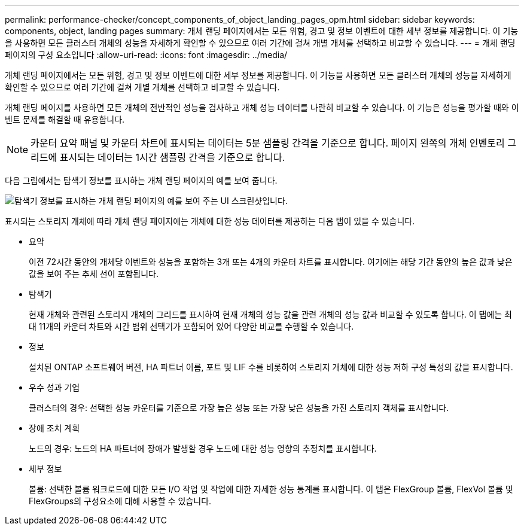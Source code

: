 ---
permalink: performance-checker/concept_components_of_object_landing_pages_opm.html 
sidebar: sidebar 
keywords: components, object, landing pages 
summary: 개체 랜딩 페이지에서는 모든 위험, 경고 및 정보 이벤트에 대한 세부 정보를 제공합니다. 이 기능을 사용하면 모든 클러스터 개체의 성능을 자세하게 확인할 수 있으므로 여러 기간에 걸쳐 개별 개체를 선택하고 비교할 수 있습니다. 
---
= 개체 랜딩 페이지의 구성 요소입니다
:allow-uri-read: 
:icons: font
:imagesdir: ../media/


[role="lead"]
개체 랜딩 페이지에서는 모든 위험, 경고 및 정보 이벤트에 대한 세부 정보를 제공합니다. 이 기능을 사용하면 모든 클러스터 개체의 성능을 자세하게 확인할 수 있으므로 여러 기간에 걸쳐 개별 개체를 선택하고 비교할 수 있습니다.

개체 랜딩 페이지를 사용하면 모든 개체의 전반적인 성능을 검사하고 개체 성능 데이터를 나란히 비교할 수 있습니다. 이 기능은 성능을 평가할 때와 이벤트 문제를 해결할 때 유용합니다.

[NOTE]
====
카운터 요약 패널 및 카운터 차트에 표시되는 데이터는 5분 샘플링 간격을 기준으로 합니다. 페이지 왼쪽의 개체 인벤토리 그리드에 표시되는 데이터는 1시간 샘플링 간격을 기준으로 합니다.

====
다음 그림에서는 탐색기 정보를 표시하는 개체 랜딩 페이지의 예를 보여 줍니다.

image::../media/perf_manager_page_1.gif[탐색기 정보를 표시하는 개체 랜딩 페이지의 예를 보여 주는 UI 스크린샷입니다.]

표시되는 스토리지 개체에 따라 개체 랜딩 페이지에는 개체에 대한 성능 데이터를 제공하는 다음 탭이 있을 수 있습니다.

* 요약
+
이전 72시간 동안의 개체당 이벤트와 성능을 포함하는 3개 또는 4개의 카운터 차트를 표시합니다. 여기에는 해당 기간 동안의 높은 값과 낮은 값을 보여 주는 추세 선이 포함됩니다.

* 탐색기
+
현재 개체와 관련된 스토리지 개체의 그리드를 표시하여 현재 개체의 성능 값을 관련 개체의 성능 값과 비교할 수 있도록 합니다. 이 탭에는 최대 11개의 카운터 차트와 시간 범위 선택기가 포함되어 있어 다양한 비교를 수행할 수 있습니다.

* 정보
+
설치된 ONTAP 소프트웨어 버전, HA 파트너 이름, 포트 및 LIF 수를 비롯하여 스토리지 개체에 대한 성능 저하 구성 특성의 값을 표시합니다.

* 우수 성과 기업
+
클러스터의 경우: 선택한 성능 카운터를 기준으로 가장 높은 성능 또는 가장 낮은 성능을 가진 스토리지 객체를 표시합니다.

* 장애 조치 계획
+
노드의 경우: 노드의 HA 파트너에 장애가 발생할 경우 노드에 대한 성능 영향의 추정치를 표시합니다.

* 세부 정보
+
볼륨: 선택한 볼륨 워크로드에 대한 모든 I/O 작업 및 작업에 대한 자세한 성능 통계를 표시합니다. 이 탭은 FlexGroup 볼륨, FlexVol 볼륨 및 FlexGroups의 구성요소에 대해 사용할 수 있습니다.


